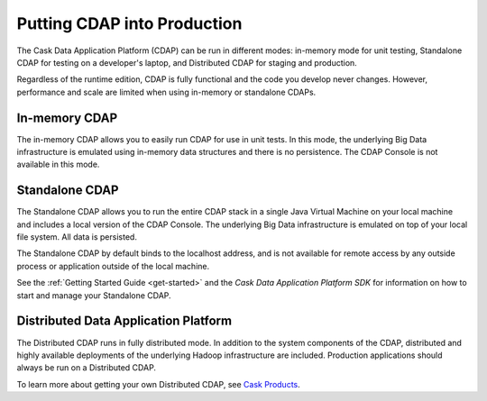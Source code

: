 .. :author: Cask Data, Inc.
   :copyright: Copyright © 2014 Cask Data, Inc.

============================================
Putting CDAP into Production
============================================

The Cask Data Application Platform (CDAP) can be run in different modes: in-memory mode
for unit testing, Standalone CDAP for testing on a developer's laptop, and Distributed
CDAP for staging and production.

Regardless of the runtime edition, CDAP is fully functional and the code you develop never
changes. However, performance and scale are limited when using in-memory or standalone
CDAPs.

In-memory CDAP
--------------
The in-memory CDAP allows you to easily run CDAP for use in unit tests. In this mode, the
underlying Big Data infrastructure is emulated using in-memory data structures and there
is no persistence. The CDAP Console is not available in this mode.

Standalone CDAP
---------------

The Standalone CDAP allows you to run the entire CDAP stack in a single Java Virtual
Machine on your local machine and includes a local version of the CDAP Console. The
underlying Big Data infrastructure is emulated on top of your local file system. All data
is persisted.

The Standalone CDAP by default binds to the localhost address, and is not available for
remote access by any outside process or application outside of the local machine.

See the :ref:`Getting Started Guide <get-started>` and the *Cask Data Application Platform
SDK* for information on how to start and manage your Standalone CDAP.


Distributed Data Application Platform
-------------------------------------

The Distributed CDAP runs in fully distributed mode. In addition to the system components
of the CDAP, distributed and highly available deployments of the underlying Hadoop
infrastructure are included. Production applications should always be run on a Distributed
CDAP.

To learn more about getting your own Distributed CDAP, see `Cask Products
<http://cask.co/products>`__.

